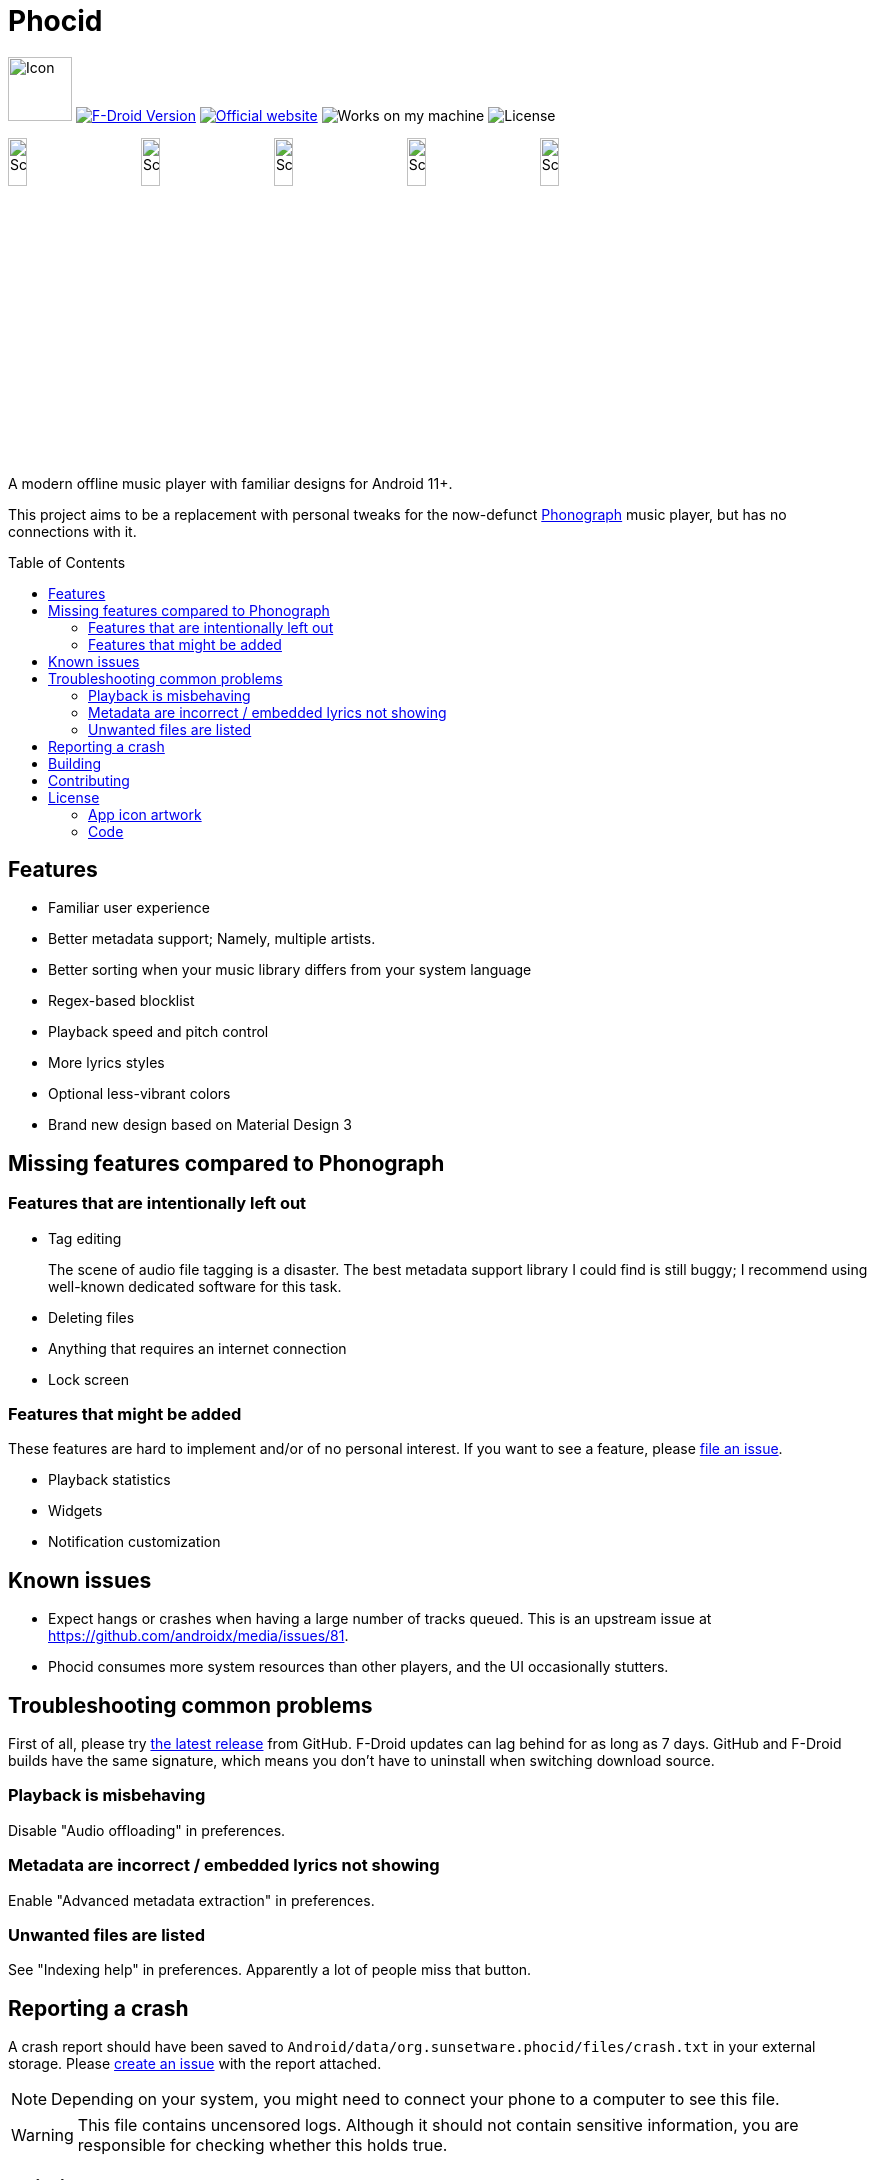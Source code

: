= Phocid
:toc: preamble

image:metadata/en-US/images/icon.png[Icon,64px]
image:https://img.shields.io/f-droid/v/org.sunsetware.phocid[F-Droid Version,link=https://f-droid.org/en/packages/org.sunsetware.phocid/]
image:https://img.shields.io/badge/official-website-blue[Official website,link=https://sunsetware.org/phocid]
image:https://img.shields.io/badge/works_on-my_machine-yellow[Works on my machine]
image:https://img.shields.io/github/license/tjysunset/phocid[License]

image:metadata/en-US/images/phoneScreenshots/00-screenshot-home-tracks.png[Screenshot,15%]
image:metadata/en-US/images/phoneScreenshots/01-screenshot-home-albums.png[Screenshot,15%]
image:metadata/en-US/images/phoneScreenshots/02-screenshot-home-folders.png[Screenshot,15%]
image:metadata/en-US/images/phoneScreenshots/03-screenshot-search.png[Screenshot,15%]
image:metadata/en-US/images/phoneScreenshots/04-screenshot-player.png[Screenshot,15%]

A modern offline music player with familiar designs for Android 11+.

This project aims to be a replacement with personal tweaks for the now-defunct https://github.com/kabouzeid/Phonograph[Phonograph] music player, but has no connections with it.

== Features

* Familiar user experience
* Better metadata support; Namely, multiple artists.
* Better sorting when your music library differs from your system language
* Regex-based blocklist
* Playback speed and pitch control
* More lyrics styles
* Optional less-vibrant colors
* Brand new design based on Material Design 3

== Missing features compared to Phonograph

=== Features that are intentionally left out

* Tag editing
+
The scene of audio file tagging is a disaster.
The best metadata support library I could find is still buggy; I recommend using well-known dedicated software for this task.
* Deleting files
* Anything that requires an internet connection
* Lock screen

=== Features that might be added

These features are hard to implement and/or of no personal interest.
If you want to see a feature, please https://github.com/TJYSunset/Phocid/issues[file an issue].

* Playback statistics
* Widgets
* Notification customization

== Known issues

* Expect hangs or crashes when having a large number of tracks queued.
This is an upstream issue at https://github.com/androidx/media/issues/81.
* Phocid consumes more system resources than other players, and the UI occasionally stutters.

== Troubleshooting common problems

First of all, please try https://github.com/tjysunset/phocid/releases/latest[the latest release] from GitHub.
F-Droid updates can lag behind for as long as 7 days.
GitHub and F-Droid builds have the same signature, which means you don't have to uninstall when switching download source.

=== Playback is misbehaving

Disable "Audio offloading" in preferences.

=== Metadata are incorrect / embedded lyrics not showing

Enable "Advanced metadata extraction" in preferences.

=== Unwanted files are listed

See "Indexing help" in preferences.
Apparently a lot of people miss that button.

== Reporting a crash

A crash report should have been saved to `Android/data/org.sunsetware.phocid/files/crash.txt` in your external storage.
Please https://github.com/TJYSunset/Phocid/issues[create an issue] with the report attached.

NOTE: Depending on your system, you might need to connect your phone to a computer to see this file.

WARNING: This file contains uncensored logs.
Although it should not contain sensitive information, you are responsible for checking whether this holds true.

== Building

Remember to clone the submodule with `git clone --recurse-submodules`.

== Contributing

Please ask first if you want to work on big code changes.
Instead of directly contributing code to Phocid, it would be great if you can help with big upstream issues first, like https://bitbucket.org/ijabz/jaudiotagger/issues/65/add-support-for-ogg-opus-format or https://github.com/androidx/media/issues/81. (Please let me know if you have successfully closed those!)

If you would like to help with translations, see https://github.com/TJYSunset/Phocid/issues/1[issue #1].
Please don't submit machine translations or AI hallucinations.

I don't accept donations.

== License

=== App icon artwork

....
This work by tjysunset is licensed under CC BY-SA 4.0. To view a copy of this license, visit https://creativecommons.org/licenses/by-sa/4.0/
....

=== Code

....
Phocid
Copyright (C) tjysunset <tjysunset@outlook.com>

This program is free software: you can redistribute it and/or modify it under the terms of the GNU General Public License as published by the Free Software Foundation, either version 3 of the License, or (at your option) any later version.

This program is distributed in the hope that it will be useful, but WITHOUT ANY WARRANTY; without even the implied warranty of MERCHANTABILITY or FITNESS FOR A PARTICULAR PURPOSE. See the GNU General Public License for more details.

You should have received a copy of the GNU General Public License along with this program. If not, see <https://www.gnu.org/licenses/>.
....
